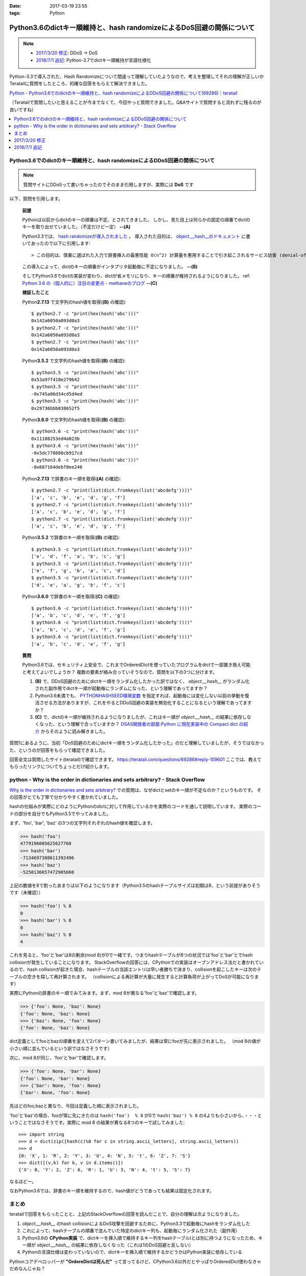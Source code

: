 :date: 2017-03-19 23:55
:tags: Python

===================================================================================
Python3.6のdictキー順維持と、hash randomizeによるDoS回避の関係について
===================================================================================

.. note::

   - `2017/3/20 修正`_: DDoS -> DoS
   - `2018/7/1 追記`_: Python-3.7でdictキー順維持が言語仕様化


Python-3.3で導入された、Hash Randomizeについて間違って理解していたようなので、考えを整理してそれの理解が正しいかTeratailに質問をしたところ、的確な回答をもらえて解決できました。

`Python - Python3.6でのdictのキー順維持と、hash randomizeによるDDoS回避の関係について(69286)｜teratail`_

（Teratailで質問したいと思えることが今までなくて、今回やっと質問できました。Q&Aサイトで質問すると流れずに残るのが良いですね）

.. contents::
   :local:


Python3.6でのdictのキー順維持と、hash randomizeによるDDoS回避の関係について
============================================================================

.. note:: 質問サイトにDDoSって書いちゃったのでそのまま引用しますが、実際には **DoS** です

以下、質問を引用します。

   **前提**

   Pythonは以前からdictのキーの順番は不定、とされてきました。
   しかし、見た目上は何らかの固定の順番でdictのキーを取り出せていました。（不定だけど一定） **--(A)**

   Python3.3では、 `hash randomizeが導入されました`_ 。
   導入された目的は、 `object.__hash__のドキュメント`_ に書いてあったので以下に引用します::

   > この目的は、慎重に選ばれた入力で辞書挿入の最悪性能 O(n^2) 計算量を悪用することで引き起こされるサービス妨害 (denial-of-service, DoS) に対する保護です。 詳細は http://www.ocert.org/advisories/ocert-2011-003.html を参照してください。

   この導入によって、dictのキーの順番がインタプリタ起動毎に不定になりました。 **--(B)**

   そしてPython3.6でdictの実装が変わり、dictが省メモリになり、キーの順番が維持されるようになりました。 ref: `Python 3.6 の（個人的に）注目の変更点 - methaneのブログ`_ **--(C)**

   **検証したこと**

   Python\ **2.7.13** で文字列のhash値を取得(**(B)** の確認)::

      $ python2.7 -c "print(hex(hash('abc')))"
      0x142a6050a093d0a3
      $ python2.7 -c "print(hex(hash('abc')))"
      0x142a6050a093d0a3
      $ python2.7 -c "print(hex(hash('abc')))"
      0x142a6050a093d0a3


   Python\ **3.5.2** で文字列のhash値を取得(**(B)** の確認)::

      $ python3.5 -c "print(hex(hash('abc')))"
      0x53a97f418e279642
      $ python3.5 -c "print(hex(hash('abc')))"
      -0x745a06d34cd5d4ed
      $ python3.5 -c "print(hex(hash('abc')))"
      0x29736bbb038652f5

   Python\ **3.6.0** で文字列のhash値を取得(**(B)** の確認)::

      $ python3.6 -c "print(hex(hash('abc')))"
      0x11108253ed4a023b
      $ python3.6 -c "print(hex(hash('abc')))"
      -0x5dc778080cb917cd
      $ python3.6 -c "print(hex(hash('abc')))"
      -0x687164debf8ee240

   Python\ **2.7.13** で辞書のキー順を取得(**(A)** の確認)::

      $ python2.7 -c "print(list(dict.fromkeys(list('abcdefg'))))"
      ['a', 'c', 'b', 'e', 'd', 'g', 'f']
      $ python2.7 -c "print(list(dict.fromkeys(list('abcdefg'))))"
      ['a', 'c', 'b', 'e', 'd', 'g', 'f']
      $ python2.7 -c "print(list(dict.fromkeys(list('abcdefg'))))"
      ['a', 'c', 'b', 'e', 'd', 'g', 'f']


   Python\ **3.5.2** で辞書のキー順を取得(**(B)** の確認)::

      $ python3.5 -c "print(list(dict.fromkeys(list('abcdefg'))))"
      ['e', 'd', 'f', 'a', 'b', 'c', 'g']
      $ python3.5 -c "print(list(dict.fromkeys(list('abcdefg'))))"
      ['e', 'f', 'g', 'b', 'a', 'c', 'd']
      $ python3.5 -c "print(list(dict.fromkeys(list('abcdefg'))))"
      ['d', 'e', 'a', 'g', 'b', 'f', 'c']

   Python\ **3.6.0** で辞書のキー順を取得(**(C)** の確認)::

      $ python3.6 -c "print(list(dict.fromkeys(list('abcdefg'))))"
      ['a', 'b', 'c', 'd', 'e', 'f', 'g']
      $ python3.6 -c "print(list(dict.fromkeys(list('abcdefg'))))"
      ['a', 'b', 'c', 'd', 'e', 'f', 'g']
      $ python3.6 -c "print(list(dict.fromkeys(list('abcdefg'))))"
      ['a', 'b', 'c', 'd', 'e', 'f', 'g']


   **質問**

   Python3.6では、セキュリティ上安全で、これまでOrderedDictを使っていたプログラムをdictで一部置き換え可能と考えてよいでしょうか？
   複数の要素が絡み合っていそうなので、質問を以下の3つに分けます。

   1. **(B)** で、DDoS回避のためにdictキー順をランダム化したかった訳ではなく、 `object.__hash__` がランダム化された副作用でdictキー順が起動毎にランダムになった、という理解であってますか？

   2. Python3.6未満でも、 `PYTHONHASHSEED環境変数`_ を指定すれば、起動毎には変化しない以前の挙動を復活させる方法がありますが、これをやるとDDoS回避の実装を無効化することになるという理解であってますか？

   3. **(C)** で、dictのキー順が維持されるようになりましたが、これはキー順が `object.__hash__` の結果に依存しなくなった、という理解で合っていますか？ `DSAS開発者の部屋:Python に現在実装中の Compact dict の紹介`_ からそのように読み解きました。



質問1にあるように、当初「DoS回避のためにdictキー順をランダム化したかった」のだと理解していましたが、そうではなかった、というのが回答をもらって確認できました。

回答全文は質問したサイト(teratail)で確認できます。 https://teratail.com/questions/69286#reply-109601
ここでは、教えてもらったリンクについてちょっとだけ紹介します。

python - Why is the order in dictionaries and sets arbitrary? - Stack Overflow
=====================================================================================

`Why is the order in dictionaries and sets arbitrary?`_ での質問は、なぜdictとsetのキー順が不定なのか？というものです。
その回答がとても丁寧で分かりやすく書かれていました。

hashの仕組みが実際にどのようにPythonのdictに対して作用しているかを実際のコードを通して説明しています。
実際のコードの部分を自分でもPython3.5でやってみました。

まず、'foo', 'bar', 'baz' の3つの文字列それぞれのhash値を確認します。 

.. code-block:: pycon

   >>> hash('foo')
   4779196005625627760
   >>> hash('bar')
   -7134697388611392496
   >>> hash('baz')
   -5250136657472905660

上記の数値を8で割ったあまりは以下のようになります（Python3.5のhashテーブルサイズは初期は8、という前提がありそうです（未確認））

.. code-block:: pycon

   >>> hash('foo') % 8
   0
   >>> hash('bar') % 8
   0
   >>> hash('baz') % 8
   4

これを見ると、'foo'と'bar'は8の剰余(mod 8)が0で一緒です。つまりhashテーブルが8つの状況では'foo'と'bar'とでhash collisionが発生していることになります。
StackOverflowの回答には、CPythonでの実装はオープンアドレス法だと書かれているので、hash collisionが起きた場合、hashテーブルの当該エントリは早い者勝ちで決まり、collisionを起こしたキーは次のテーブルの空きを探して再計算されます。
（collisionによる再計算が大量に発生すると計算負荷が上がってDoSが可能になります）

実際にPythonの辞書のキー順でみてみます。まず、mod 8が異なる'foo'と'baz'で確認します。

.. code-block:: pycon

   >>> {'foo': None, 'baz': None}
   {'foo': None, 'baz': None}
   >>> {'baz': None, 'foo': None}
   {'foo': None, 'baz': None}

dict定義としてfooとbazの順番を変えて2パターン書いてみましたが、結果は常にfooが先に表示されました。
（mod 8の値が小さい順に並んでいるという訳ではなさそうです）

次に、mod 8が同じ、'foo'と'bar'で確認します。

.. code-block:: pycon

   >>> {'foo': None, 'bar': None}
   {'foo': None, 'bar': None}
   >>> {'bar': None, 'foo': None}
   {'bar': None, 'foo': None}

先ほどのfoo,bazと異なり、今回は定義した順に表示されました。

'foo'と'baz'の場合、fooが常に先にきたのは ``hash('foo')  % 8`` が0で ``hash('baz') % 8`` の4よりも小さいから、・・・ということではなさそうです。実際に mod 8 の結果が異なる8つのキーで試してみました::

   >>> import string
   >>> d = dict(zip([hash(c)%8 for c in string.ascii_letters], string.ascii_letters))
   >>> d
   {0: 'X', 1: 'R', 2: 'Y', 3: 'U', 4: 'N', 5: 't', 6: 'Z', 7: 'S'}
   >>> dict([(v,k) for k, v in d.items()])
   {'X': 0, 'Y': 2, 'Z': 6, 'R': 1, 'U': 3, 'N': 4, 't': 5, 'S': 7}

なるほどー。

なおPython3.6では、辞書のキー順を維持するので、hash値がどうであっても結果は固定化されます。

まとめ
=======

teratailで回答をもらったことと、上記のStackOverflowの回答を読んだことで、自分の理解は次ようになりました。


1. `object.__hash__` のhash collisionによるDoS攻撃を回避するために、Python3.3で起動毎にhashをランダム化した

2. これによって、hashテーブルの順番で並んでいた特定のdictキー列も、起動毎にランダム化された（副作用）

3. Python3.6の **CPython実装** で、dictキーを挿入順で維持するキー列をhashテーブルtとは別に持つようになったため、キー順が `object.__hash__` の結果に依存しなくなった（これは1のDoS回避と反しない）

4. Pythonの言語仕様は変わっていないので、dictキーを挿入順で維持するかどうかはPython実装に依存している


.. raw:: html

   <blockquote class="twitter-tweet" data-lang="ja"><p lang="en" dir="ltr"><a href="https://twitter.com/hashtag/python3?src=hash">#python3</a>.6 news:  OrderedDict is dead. Long live dicts that are ordered.<br>Regular dicts are ordered and more compact: <a href="https://t.co/du4P4M4LFN">https://t.co/du4P4M4LFN</a></p>&mdash; Raymond Hettinger (@raymondh) <a href="https://twitter.com/raymondh/status/773978885092323328">2016年9月8日</a></blockquote>
   <script async src="//platform.twitter.com/widgets.js" charset="utf-8"></script>

Pythonコアデベロッパーが **"OrdereDictは死んだ"** って言ってるけど、CPython3.6以外だとやっぱりOrderedDict使わなきゃだめなんじゃね？


.. _Python - Python3.6でのdictのキー順維持と、hash randomizeによるDDoS回避の関係について(69286)｜teratail: https://teratail.com/questions/69286?sip=n0070000_019&uid=36122
.. _hash randomizeが導入されました: https://docs.python.jp/3/whatsnew/3.3.html#builtin-functions-and-types
.. _object.__hash__のドキュメント: https://docs.python.jp/3/reference/datamodel.html#object.__hash__
.. _Python 3.6 の（個人的に）注目の変更点 - methaneのブログ: http://methane.hatenablog.jp/entry/2016-09-12/Python3.6b1
.. _PYTHONHASHSEED環境変数: https://docs.python.jp/3/using/cmdline.html#envvar-PYTHONHASHSEED
.. _`DSAS開発者の部屋:Python に現在実装中の Compact dict の紹介`: http://dsas.blog.klab.org/archives/python-compact-dict.html
.. _Why is the order in dictionaries and sets arbitrary?: http://stackoverflow.com/questions/15479928/why-is-the-order-in-dictionaries-and-sets-arbitrary


2017/3/20 修正
==============

@methane からツッコミをもらいました。ありがとうございます！

.. raw:: html

   <blockquote class="twitter-tweet" data-lang="ja"><p lang="ja" dir="ltr"><a href="https://twitter.com/shimizukawa">@shimizukawa</a> まず、hashdosはDDoSじゃなくて単なるDoSですね。少数のリクエストで攻撃できるので。<br>（もちろん分散させてもいいですが。）</p>&mdash; INADA Naoki (@methane) <a href="https://twitter.com/methane/status/843623765393125376">2017年3月20日</a></blockquote>
   <script async src="//platform.twitter.com/widgets.js" charset="utf-8"></script>

はい。 分散(Distributed)じゃなくても攻撃できるということで、DDoSじゃなくてDoSでした。

----------------------------------

.. raw:: html

   <blockquote class="twitter-tweet" data-conversation="none" data-lang="ja"><p lang="ja" dir="ltr"><a href="https://twitter.com/shimizukawa">@shimizukawa</a> あと、他のPython実装が効率やスレッド対応のために別の方法でdict実装できるように、言語仕様としてはキーワード引数と名前空間だけが順序維持でそれ以外は不定です。</p>&mdash; INADA Naoki (@methane) <a href="https://twitter.com/methane/status/843624796038422528">2017年3月20日</a></blockquote>
   <script async src="//platform.twitter.com/widgets.js" charset="utf-8"></script>

「言語仕様としてはキーワード引数と名前空間だけが順序維持」

キーワード引数の順序維持

.. code-block:: python

   > docker run -it --rm python:3.5.2
   Python 3.5.2 (default, Aug 31 2016, 03:01:41)
   [GCC 4.9.2] on linux
   Type "help", "copyright", "credits" or "license" for more information.
   >>> def func(**kwargs):
   ...     return kwargs
   ...
   >>> func(a=1, b=2, c=3)
   {'c': 3, 'b': 2, 'a': 1}

3.5まではキーワード引数は順序が不定(hash値依存)だった。

.. code-block:: python

   > docker run -it --rm python:3.6
   Python 3.6.0 (default, Jan 18 2017, 02:51:38)
   [GCC 4.9.2] on linux
   Type "help", "copyright", "credits" or "license" for more information.
   >>> def func(**kwargs):
   ...     return kwargs
   ...
   >>> func(a=1, b=2, c=3)
   {'a': 1, 'b': 2, 'c': 3}

3.6では言語仕様として、キーワード引数の順序が維持される。

---------------------

言語仕様で保障される、Python名前空間の順序維持

.. code-block:: python

   > docker run -it --rm python:3.5.2
   Python 3.5.2 (default, Aug 31 2016, 03:01:41)
   [GCC 4.9.2] on linux
   Type "help", "copyright", "credits" or "license" for more information.
   >>> class C:
   ...     a = 1
   ...     b = 2
   ...     c = 3
   ...
   >>> C.__dict__.keys()
   dict_keys(['__dict__', '__doc__', 'b', 'c', '__module__', 'a', '__weakref__'])

3.5までは名前空間（この例ではクラス属性）の順序が不定(hash値依存)だった。

.. code-block:: python

   > docker run -it --rm python:3.6
   Python 3.6.0 (default, Jan 18 2017, 02:51:38)
   [GCC 4.9.2] on linux
   Type "help", "copyright", "credits" or "license" for more information.
   >>> class C:
   ...     a = 1
   ...     b = 2
   ...     c = 3
   ...
   >>> C.__dict__.keys()
   dict_keys(['__module__', 'a', 'b', 'c', '__dict__', '__weakref__', '__doc__'])

3.6では言語仕様として、名前空間の順序が維持される。

モジュールの場合も同様.

3.5の場合::

   > docker run -it --rm python:3.5.2 python -c "import os; print(list(os.__dict__.keys())[-5:])"
   ['ttyname', 'system', 'minor', 'read', '_Environ']
   > docker run -it --rm python:3.5.2 python -c "import os; print(list(os.__dict__.keys())[-5:])"
   ['SEEK_HOLE', 'O_NOCTTY', 'umask', 'fchdir', 'SCHED_OTHER']

3.6の場合::

   > docker run -it --rm python:3.6 python -c "import os; print(list(os.__dict__.keys())[-5:])"
   ['popen', '_wrap_close', 'fdopen', '_fspath', 'PathLike']
   > docker run -it --rm python:3.6 python -c "import os; print(list(os.__dict__.keys())[-5:])"
   ['popen', '_wrap_close', 'fdopen', '_fspath', 'PathLike']


2018/7/1 追記
=============

Python-3.7.0 （2018/6/27リリース）で、dictキーの順番維持が言語仕様化されました。

公式ドキュメントのリリースノートに以下の様に記載されています。

  What’s New In Python 3.7
  
  the insertion-order preservation nature of dict objects has been declared to be an official part of the Python language spec.
  
  -- https://docs.python.org/3/whatsnew/3.7.html

これで、Python-3.7以降を実装する全てのPython実装系で、辞書のキー順序維持が保障されることになります。

